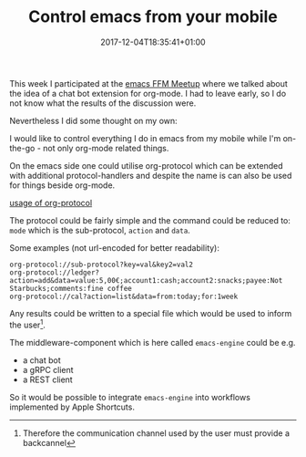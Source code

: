 #+DATE: 2017-12-04T18:35:41+01:00
#+TITLE: Control emacs from your mobile
#+URL: /emacs-engine-problem-statement/
#+BANNER: /images/emacs-ffm.png
#+CATEGORIES: emacs
#+DRAFT: true
#+TAGS: emacs org-mode

This week I participated at the [[https://www.meetup.com/de-DE/emacs-ffm/][emacs FFM Meetup]] where we talked about the idea
of a chat bot extension for org-mode. I had to leave early, so I do not know
what the results of the discussion were.

Nevertheless I did some thought on my own:

I would like to control everything I do in emacs from my mobile while I'm
on-the-go - not only org-mode related things.

On the emacs side one could utilise org-protocol which can be extended with
additional protocol-handlers and despite the name is can also be used for things
beside org-mode.

[[file:org-prot.png][usage of org-protocol]]

The protocol could be fairly simple and the command could be reduced to: ~mode~
which is the sub-protocol, ~action~ and ~data~.

Some examples (not url-encoded for better readability):
#+begin_example 
org-protocol://sub-protocol?key=val&key2=val2
org-protocol://ledger?action=add&data=value:5,00€;account1:cash;account2:snacks;payee:Not Starbucks;comments:fine coffee
org-protocol://cal?action=list&data=from:today;for:1week
#+end_example

Any results could be written to a special file which would be used to inform the
user[fn:1].

The middleware-component which is here called ~emacs-engine~ could be e.g.
- a chat bot
- a gRPC client
- a REST client

So it would be possible to integrate ~emacs-engine~ into workflows implemented by Apple Shortcuts.

[fn:1] Therefore the communication channel used by the user must provide a
backcannel


